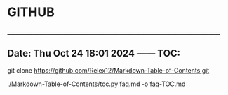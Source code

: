 * GITHUB

______________________________________________________________________________
** Date: Thu Oct 24 18:01 2024 —— TOC: 

git clone https://github.com/Relex12/Markdown-Table-of-Contents.git

./Markdown-Table-of-Contents/toc.py faq.md -o faq-TOC.md 
